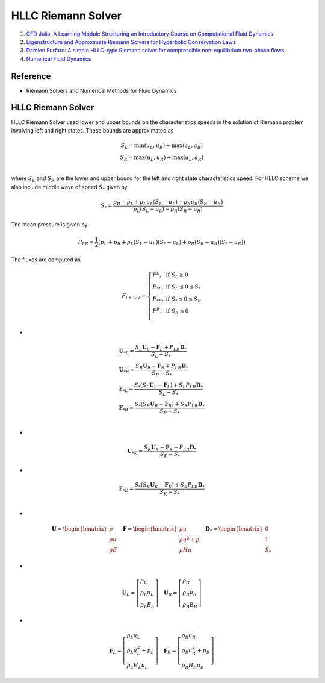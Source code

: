 HLLC Riemann Solver
==================================

#. `CFD Julia: A Learning Module Structuring an Introductory Course on Computational Fluid Dynamics <https://www.mdpi.com/2311-5521/4/3/159/>`_
#. `Eigenstructure and Approximate Riemann Solvers for Hyperbolic Conservation Laws <https://www3.nd.edu/~dbalsara/Numerical-PDE-Course/Appendix_LesHouches/LesHouches_Lecture_5_Approx_RS.pdf>`_
#. `Damien Furfaro: A simple HLLC-type Riemann solver for compressible non-equilibrium two-phase flows <https://www.youtube.com/watch?v=x7g82GaYSXM/>`_
#. `Numerical Fluid Dynamics <https://www.ita.uni-heidelberg.de/~dullemond/lectures/num_fluid_2011/>`_



Reference
----------------------------
- Riemann Solvers and Numerical Methods for Fluid Dynamics

HLLC Riemann Solver
----------------------------
HLLC Riemann Solver used lower and upper bounds on the characteristics speeds in the solution of Riemann problem involving left and right states. These bounds are approximated as

.. math::
  \begin{array}{c}
  S_{L}=\text{min}(u_{L},u_{R})-\text{max}(a_{L},a_{R})\\
  S_{R}=\text{max}(u_{L},u_{R})+\text{max}(a_{L},a_{R})\\
  \end{array}
  
where :math:`S_{L}` and :math:`S_{R}` are the lower and upper bound for the left and right state characteristics speed. For HLLC
scheme we also include middle wave of speed :math:`S_{*}` given by

.. math::
  S_{*}=\cfrac{p_{R}-p_{L}+\rho_{L}u_{L}(S_{L}-u_{L})-\rho_{R}u_{R}(S_{R}-u_{R})}
  {\rho_{L}(S_{L}-u_{L})-\rho_{R}(S_{R}-u_{R})}
  
The mean pressure is given by

.. math::
  P_{LR}=\cfrac{1}{2}(p_{L}+p_{R}+\rho_{L}(S_{L}-u_{L})(S_{*}-u_{L})+\rho_{R}(S_{R}-u_{R})(S_{*}-u_{R}))  
  
The fluxes are computed as

.. math::
  F_{i+1/2}=\left\{
  \begin{array}{ll}
  F^{L},& \text{if } S_{L}\ge 0\\
  F_{*L},& \text{if }S_{L}\le 0\le S_{*}\\
  F_{*R},& \text{if }S_{*}\le 0\le S_{R}\\
  F^{R},& \text{if }S_{R}\le 0\\
  \end{array}
  \right.
  
-
  
.. math::
  \begin{array}{l}
  \mathbf{U}_{*L}=\cfrac{S_{L}\mathbf{U}_{L}-\mathbf{F}_{L}+P_{LR}\mathbf{D}_{*}}{S_{L}-S_{*}}\\
  \mathbf{U}_{*R}=\cfrac{S_{R}\mathbf{U}_{R}-\mathbf{F}_{R}+P_{LR}\mathbf{D}_{*}}{S_{R}-S_{*}}\\
  \mathbf{F}_{*L}=\cfrac{S_{*}(S_{L}\mathbf{U}_{L}-\mathbf{F}_{L})+S_{L}P_{LR}\mathbf{D}_{*}}{S_{L}-S_{*}}\\
  \mathbf{F}_{*R}=\cfrac{S_{*}(S_{R}\mathbf{U}_{R}-\mathbf{F}_{R})+S_{R}P_{LR}\mathbf{D}_{*}}{S_{R}-S_{*}}\\
  \end{array}  

-
  
.. math::
  \mathbf{U}_{*K}=\cfrac{S_{K}\mathbf{U}_{K}-\mathbf{F}_{K}+P_{LR}\mathbf{D}_{*}}{S_{K}-S_{*}}  
  
-
  
.. math::
  \mathbf{F}_{*K}=\cfrac{S_{*}(S_{K}\mathbf{U}_{K}-\mathbf{F}_{K})+S_{K}P_{LR}\mathbf{D}_{*}}{S_{K}-S_{*}}\\  

-

.. math::
  \mathbf{U}=\begin{bmatrix}
  \rho\\\rho u\\\rho E
  \end{bmatrix}\quad 
  \mathbf{F}=\begin{bmatrix}
  \rho u\\\rho u^2+p\\\rho H u
  \end{bmatrix}\quad 
  \mathbf{D}_{*}=\begin{bmatrix}
  0\\1\\S_{*}
  \end{bmatrix}    

-

.. math::
  \mathbf{U}_{L}=\left[\begin{array}{l}
  \rho_{L}\\\rho_{L} u_{L}\\\rho_{L} E_{L}
  \end{array}\right]\quad 
  \mathbf{U}_{R}=\left[\begin{array}{l}
  \rho_{R}\\\rho_{R} u_{R}\\\rho_{R} E_{R}
  \end{array}\right]
  
-

.. math::
  \mathbf{F}_{L}=\left[\begin{array}{l}
  \rho_{L}u_{L}\\\rho_{L} u^{2}_{L}+p_{L}\\\rho_{L} H_{L}u_{L}
  \end{array}\right]\quad
  \mathbf{F}_{R}=\left[\begin{array}{l}
  \rho_{R}u_{R}\\\rho_{R} u^{2}_{R}+p_{R}\\\rho_{R} H_{R}u_{R}
  \end{array}\right]
  